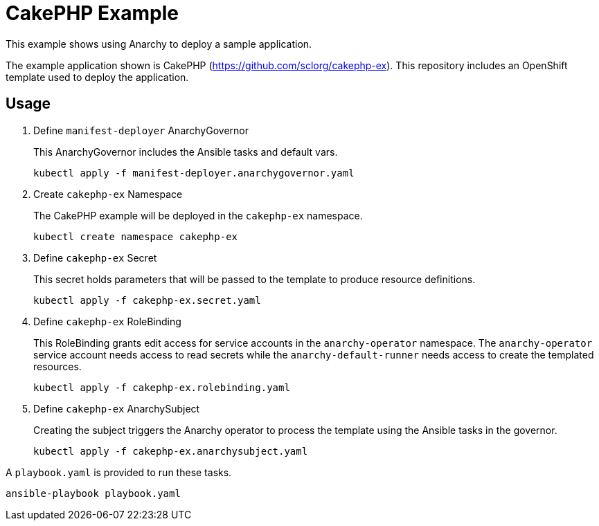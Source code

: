 = CakePHP Example

This example shows using Anarchy to deploy a sample application.

The example application shown is CakePHP (https://github.com/sclorg/cakephp-ex).
This repository includes an OpenShift template used to deploy the application.

== Usage

. Define `manifest-deployer` AnarchyGovernor
+
This AnarchyGovernor includes the Ansible tasks and default vars.
+
----
kubectl apply -f manifest-deployer.anarchygovernor.yaml
----

. Create `cakephp-ex` Namespace
+
The CakePHP example will be deployed in the `cakephp-ex` namespace.
+
----
kubectl create namespace cakephp-ex
----

. Define `cakephp-ex` Secret
+
This secret holds parameters that will be passed to the template to produce resource definitions.
+
----
kubectl apply -f cakephp-ex.secret.yaml
----

. Define `cakephp-ex` RoleBinding
+
This RoleBinding grants edit access for service accounts in the `anarchy-operator` namespace.
The `anarchy-operator` service account needs access to read secrets while the `anarchy-default-runner` needs access to create the templated resources.
+
----
kubectl apply -f cakephp-ex.rolebinding.yaml
----

. Define `cakephp-ex` AnarchySubject
+
Creating the subject triggers the Anarchy operator to process the template using the Ansible tasks in the governor.
+
----
kubectl apply -f cakephp-ex.anarchysubject.yaml
----

A `playbook.yaml` is provided to run these tasks.

----
ansible-playbook playbook.yaml
----
